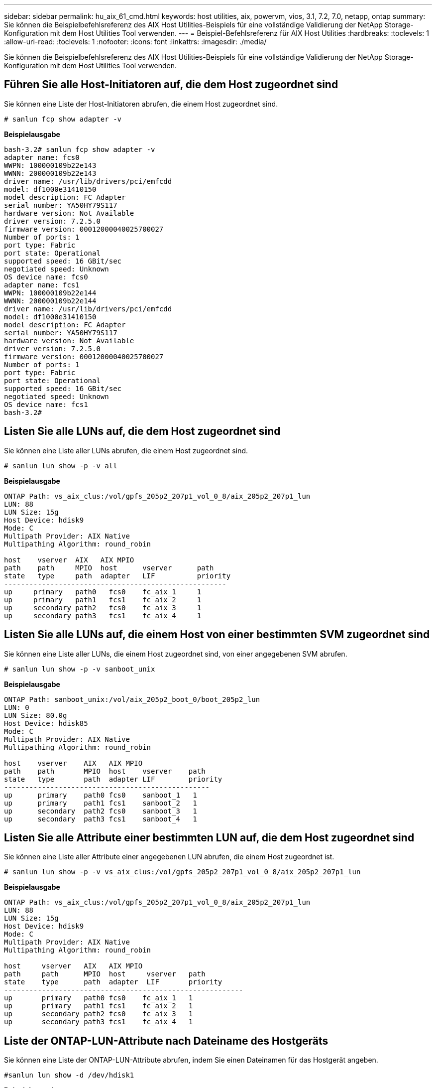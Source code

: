---
sidebar: sidebar 
permalink: hu_aix_61_cmd.html 
keywords: host utilities, aix, powervm, vios, 3.1, 7.2, 7.0, netapp, ontap 
summary: Sie können die Beispielbefehlsreferenz des AIX Host Utilities-Beispiels für eine vollständige Validierung der NetApp Storage-Konfiguration mit dem Host Utilities Tool verwenden. 
---
= Beispiel-Befehlsreferenz für AIX Host Utilities
:hardbreaks:
:toclevels: 1
:allow-uri-read: 
:toclevels: 1
:nofooter: 
:icons: font
:linkattrs: 
:imagesdir: ./media/


[role="lead"]
Sie können die Beispielbefehlsreferenz des AIX Host Utilities-Beispiels für eine vollständige Validierung der NetApp Storage-Konfiguration mit dem Host Utilities Tool verwenden.



== Führen Sie alle Host-Initiatoren auf, die dem Host zugeordnet sind

Sie können eine Liste der Host-Initiatoren abrufen, die einem Host zugeordnet sind.

[source, cli]
----
# sanlun fcp show adapter -v
----
*Beispielausgabe*

[listing]
----
bash-3.2# sanlun fcp show adapter -v
adapter name: fcs0
WWPN: 100000109b22e143
WWNN: 200000109b22e143
driver name: /usr/lib/drivers/pci/emfcdd
model: df1000e31410150
model description: FC Adapter
serial number: YA50HY79S117
hardware version: Not Available
driver version: 7.2.5.0
firmware version: 00012000040025700027
Number of ports: 1
port type: Fabric
port state: Operational
supported speed: 16 GBit/sec
negotiated speed: Unknown
OS device name: fcs0
adapter name: fcs1
WWPN: 100000109b22e144
WWNN: 200000109b22e144
driver name: /usr/lib/drivers/pci/emfcdd
model: df1000e31410150
model description: FC Adapter
serial number: YA50HY79S117
hardware version: Not Available
driver version: 7.2.5.0
firmware version: 00012000040025700027
Number of ports: 1
port type: Fabric
port state: Operational
supported speed: 16 GBit/sec
negotiated speed: Unknown
OS device name: fcs1
bash-3.2#
----


== Listen Sie alle LUNs auf, die dem Host zugeordnet sind

Sie können eine Liste aller LUNs abrufen, die einem Host zugeordnet sind.

[source, cli]
----
# sanlun lun show -p -v all
----
*Beispielausgabe*

[listing]
----
ONTAP Path: vs_aix_clus:/vol/gpfs_205p2_207p1_vol_0_8/aix_205p2_207p1_lun
LUN: 88
LUN Size: 15g
Host Device: hdisk9
Mode: C
Multipath Provider: AIX Native
Multipathing Algorithm: round_robin

host    vserver  AIX   AIX MPIO
path    path     MPIO  host      vserver      path
state   type     path  adapter   LIF          priority
-----------------------------------------------------
up     primary   path0   fcs0    fc_aix_1     1
up     primary   path1   fcs1    fc_aix_2     1
up     secondary path2   fcs0    fc_aix_3     1
up     secondary path3   fcs1    fc_aix_4     1
----


== Listen Sie alle LUNs auf, die einem Host von einer bestimmten SVM zugeordnet sind

Sie können eine Liste aller LUNs, die einem Host zugeordnet sind, von einer angegebenen SVM abrufen.

[source, cli]
----
# sanlun lun show -p -v sanboot_unix
----
*Beispielausgabe*

[listing]
----
ONTAP Path: sanboot_unix:/vol/aix_205p2_boot_0/boot_205p2_lun
LUN: 0
LUN Size: 80.0g
Host Device: hdisk85
Mode: C
Multipath Provider: AIX Native
Multipathing Algorithm: round_robin

host    vserver    AIX   AIX MPIO
path    path       MPIO  host    vserver    path
state   type       path  adapter LIF        priority
-------------------------------------------------
up      primary    path0 fcs0    sanboot_1   1
up      primary    path1 fcs1    sanboot_2   1
up      secondary  path2 fcs0    sanboot_3   1
up      secondary  path3 fcs1    sanboot_4   1
----


== Listen Sie alle Attribute einer bestimmten LUN auf, die dem Host zugeordnet sind

Sie können eine Liste aller Attribute einer angegebenen LUN abrufen, die einem Host zugeordnet ist.

[source, cli]
----
# sanlun lun show -p -v vs_aix_clus:/vol/gpfs_205p2_207p1_vol_0_8/aix_205p2_207p1_lun
----
*Beispielausgabe*

[listing]
----
ONTAP Path: vs_aix_clus:/vol/gpfs_205p2_207p1_vol_0_8/aix_205p2_207p1_lun
LUN: 88
LUN Size: 15g
Host Device: hdisk9
Mode: C
Multipath Provider: AIX Native
Multipathing Algorithm: round_robin

host     vserver   AIX   AIX MPIO
path     path      MPIO  host     vserver   path
state    type      path  adapter  LIF       priority
---------------------------------------------------------
up       primary   path0 fcs0    fc_aix_1   1
up       primary   path1 fcs1    fc_aix_2   1
up       secondary path2 fcs0    fc_aix_3   1
up       secondary path3 fcs1    fc_aix_4   1
----


== Liste der ONTAP-LUN-Attribute nach Dateiname des Hostgeräts

Sie können eine Liste der ONTAP-LUN-Attribute abrufen, indem Sie einen Dateinamen für das Hostgerät angeben.

[source, cli]
----
#sanlun lun show -d /dev/hdisk1
----
*Beispielausgabe*

[listing]
----
controller(7mode)/
device host lun
vserver(Cmode)     lun-pathname
-----------------------------------------------------------------------------
vs_aix_clus       /vol/gpfs_205p2_207p1_vol_0_0/aix_205p2_207p1_lun

filename adapter protocol size mode
-----------------------------------
hdisk1    fcs0    FCP     15g  C
----


== Führen Sie alle dem Host angeschlossenen SVM-Ziel-LIF-WWPNs auf

Sie können eine Liste aller mit einem Host verbundenen logischen SVM-Ziel-WWPNs abrufen.

[source, cli]
----
# sanlun lun show -wwpn
----
*Beispielausgabe*

[listing]
----
controller(7mode)/
target device host lun
vserver(Cmode)          wwpn            lun-pathname
--------------------------------------------------------------------------------

vs_aix_clus          203300a098ba7afe  /vol/gpfs_205p2_207p1_vol_0_0/aix_205p2_207p1_lun
vs_aix_clus          203300a098ba7afe  /vol/gpfs_205p2_207p1_vol_0_9/aix_205p2_207p1_lun
vs_aix_clus          203300a098ba7afe  /vol/gpfs_205p2_207p1_vol_en_0_0/aix_205p2_207p1_lun_en
vs_aix_clus          202f00a098ba7afe  /vol/gpfs_205p2_207p1_vol_en_0_1/aix_205p2_207p1_lun_en

filename     adapter    size  mode
-----------------------------------
hdisk1       fcs0       15g    C
hdisk10      fcs0       15g    C
hdisk11      fcs0       15g    C
hdisk12      fcs0       15g    C
----